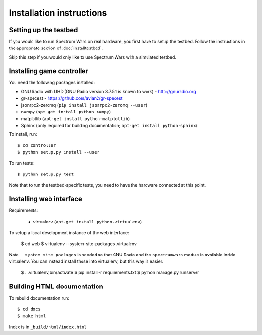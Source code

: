 .. vim:sw=3 ts=3 expandtab tw=78

Installation instructions
=========================

Setting up the testbed
----------------------

If you would like to run Spectrum Wars on real hardware, you first have to
setup the testbed. Follow the instructions in the appropriate section of :doc:`installtestbed`.

Skip this step if you would only like to use Spectrum Wars with a simulated
testbed.


Installing game controller
--------------------------

You need the following packages installed:

* GNU Radio with UHD (GNU Radio version 3.7.5.1 is known to work) - http://gnuradio.org

* gr-specest - https://github.com/avian2/gr-specest

* jsonrpc2-zeromq (``pip install jsonrpc2-zeromq --user``)

* numpy (``apt-get install python-numpy``)
* matplotlib (``apt-get install python-matplotlib``)

* Sphinx (only required for building documentation; ``apt-get install python-sphinx``)

To install, run::

   $ cd controller
   $ python setup.py install --user

To run tests::

   $ python setup.py test

Note that to run the testbed-specific tests, you need to have the hardware
connected at this point.

Installing web interface
------------------------

Requirements:

 * virtualenv (``apt-get install python-virtualenv``)

To setup a local development instance of the web interface:

   $ cd web
   $ virtualenv --system-site-packages .virtualenv

Note ``--system-site-packages`` is needed so that GNU Radio and the
``spectrumwars`` module is available inside virtualenv. You can instead
install those into virtualenv, but this way is easier.

   $ . .virtualenv/bin/activate
   $ pip install -r requirements.txt
   $ python manage.py runserver

Building HTML documentation
---------------------------

To rebuild documentation run::

   $ cd docs
   $ make html

Index is in ``_build/html/index.html``
